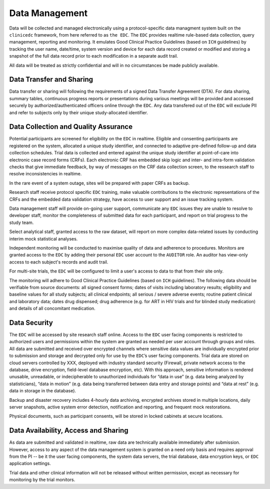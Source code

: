 Data Management
===============
Data will be collected and managed electronically using a protocol-specific data managment system built on the ``clinicedc`` framework,
from here referred to as ``the EDC``. The ``EDC`` provides realtime rule-based data collection, query management, reporting and monitoring. It
emulates Good Clinical Practice Guidelines (based on ``ICH`` guidelines) by tracking the user name,
date/time, system version and device for each data record created or modified and storing a
snapshot of the full data record prior to each modification in a separate audit trail.

All data will be treated as strictly confidential and will in no circumstances be made publicly
available.

Data Transfer and Sharing
-------------------------
Data transfer or sharing will following the requirements of a signed Data Transfer Agreement (DTA).
For data sharing, summary tables, continuous progress reports or presentations during various
meetings will be provided and accessed securely by authorized/authenticated officers online
through the ``EDC``. Any data transfered out of the ``EDC`` will exclude PII and refer to subjects only by
their unique study-allocated identifier.

Data Collection and Quality Assurance
-------------------------------------
Potential participants are screened for eligibility on the ``EDC`` in realtime. Eligible and consenting
participants are registered on the system, allocated a unique study identifier, and connected to
adaptive pre-defined follow-up and data collection schedules. Trial data is collected and
entered against the unique study identifier at point-of-care into electronic case record forms
(CRFs). Each electronic CRF has embedded skip logic and inter- and intra-form validation checks
that give immediate feedback, by way of messages on the CRF data collection screen, to the ressearch staff to resolve inconsistencies in realtime.

In the rare event of a system outage, sites will be prepared with paper CRFs as backup.

Research staff receive protocol specific ``EDC`` training, make valuable contributions to the
electronic representations of the CRFs and the embedded data validation strategy, have access
to user support and an issue tracking system.

Data management staff will provide on-going user support, communicate any ``EDC`` issues they
are unable to resolve to developer staff, monitor the completeness of submitted data for each
participant, and report on trial progress to the study team.

Select analytical staff, granted access to the raw dataset, will report on more complex data-related issues by conducting
interim mock statistical analyses.

Independent monitoring will be conducted to maximise quality of data and adherence to
procedures. Monitors are granted access to the ``EDC`` by adding their personal ``EDC`` user account to the ``AUDITOR`` role. An
auditor has view-only access to each subject's records and audit trail.

For multi-site trials, the ``EDC`` will be configured to limit a user's access to data to that from their site only.

The monitoring will adhere to Good Clinical Practice Guidelines (based on ``ICH`` guidelines). The
following data should be verifiable from source documents: all signed consent forms; dates of
visits including laboratory results; eligibility and baseline values for all study subjects; all clinical
endpoints; all serious / severe adverse events; routine patient clinical and laboratory data;
dates drug dispensed; drug adherence (e.g. for ART in HIV trials and for blinded study medication) and
details of all concomitant medication.

Data Security
-------------
The ``EDC`` will be accessed by site research staff online. Access to the ``EDC``
user facing components is restricted to authorized users and permissions within the system are
granted as needed per user account through groups and roles. All data are submitted and
received over encrypted channels where sensitive data values are individually encrypted prior
to submission and storage and decrypted only for use by the ``EDC``’s user facing components.
Trial data are stored on cloud servers controlled by XXX, deployed with industry standard
security (Firewall, private network access to the database, drive encryption, field-level database
encryption, etc). With this approach, sensitive information is rendered unusable, unreadable, or
indecipherable to unauthorized individuals for “data in use” (e.g. data being analyzed by
statisticians), “data in motion” (e.g. data being transferred between data entry and storage
points) and “data at rest” (e.g. data in storage in the database).

Backup and disaster recovery includes 4-hourly data archiving, encrypted archives stored in multiple locations, daily server
snapshots, active system error detection, notification and reporting, and frequent mock
restorations.

Physical documents, such as participant consents, will be stored in locked cabinets at secure
locations.

Data Availability, Access and Sharing
-------------------------------------
As data are submitted and validated in realtime, raw data are technically available immediately
after submission. However, access to any aspect of the data management system is granted on
a need only basis and requires approval from the PI -- be it the user facing components, the
system data servers, the trial database, data encryption keys, or ``EDC`` application settings.

Trial data and other clinical information will not be released without written permission, except
as necessary for monitoring by the trial monitors.